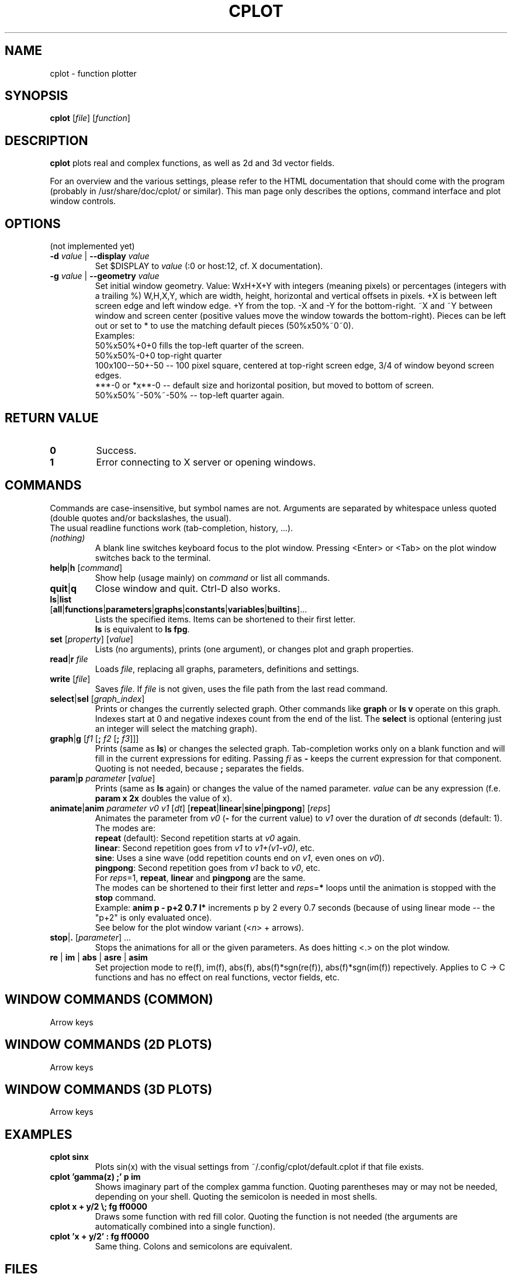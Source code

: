 .TH "CPLOT" 1 "2015-10-11" "CPlot 2.0"
.SH NAME
cplot - function plotter
.SH SYNOPSIS
.B cplot
[\fIfile\fR]
[\fIfunction\fR]
\#-----------------------------------------------------------------------------------------
.SH DESCRIPTION
\fBcplot\fR plots real and complex functions, as well as 2d and 3d vector fields.
.PP
For an overview and the various settings, please refer to the HTML documentation
that should come with the program (probably in /usr/share/doc/cplot/ or similar).
This man page only describes the options, command interface and plot window controls.
\#-----------------------------------------------------------------------------------------
.SH OPTIONS
(not implemented yet)
.TP
.BI "\-d " "value" " \fR|\fB \-\-display " "value"
Set $DISPLAY to \fIvalue\fR (:0 or host:12, cf. X documentation).
.TP
.BI "\-g " "value" " \fR|\fB \-\-geometry " "value"
Set initial window geometry. Value: WxH+X+Y with integers (meaning pixels) or
percentages (integers with a trailing %)  W,H,X,Y, which are
width, height, horizontal and vertical offsets in pixels. +X is between left screen edge and left
window edge. +Y from the top. \-X and \-Y for the bottom-right. ~X and ~Y between window and 
screen center (positive values move the window towards the bottom-right). Pieces can be 
left out or set to * to use the matching default pieces (50%x50%~0~0).
.PD 0
.br
Examples:
.br
50%x50%+0+0 fills the top-left quarter of the screen.
.br
50%x50%-0+0 top-right quarter
.br
100x100--50+-50 -- 100 pixel square, centered at top-right screen edge, 3/4 of window beyond screen edges.
.br
***-0 or *x**-0 -- default size and horizontal position, but moved to bottom of screen.
.br
50%x50%~-50%~-50% -- top-left quarter again.
.PD
\#-----------------------------------------------------------------------------------------
.SH RETURN VALUE
.PD 0
.TP
.B 0
Success.
.TP
.B 1
Error connecting to X server or opening windows.
.PD
\#-----------------------------------------------------------------------------------------
.SH COMMANDS
Commands are case-insensitive, but symbol names are not. Arguments are separated by whitespace
unless quoted (double quotes and/or backslashes, the usual).
.br
The usual readline functions work (tab-completion, history, ...).
\#-----------------------------------------------------------------------------------------
.TP
\fI(nothing)\fR
A blank line switches keyboard focus to the plot window.
Pressing <Enter> or <Tab> on the plot window switches back to the terminal.
\#-----------------------------------------------------------------------------------------
.TP
\fBhelp\fR|\fBh\fR [\fIcommand\fR]
Show help (usage mainly) on \fIcommand\fR or list all commands.
\#-----------------------------------------------------------------------------------------
.TP
.BR quit "|" q
Close window and quit. Ctrl-D also works.
\#-----------------------------------------------------------------------------------------
.TP
.PD 0
\fBls\fR|\fBlist\fR [\fBall\fR|\fBfunctions\fR|\fBparameters\fR|\fBgraphs\fR|\fBconstants\fR|\fBvariables\fR|\fBbuiltins\fR]...
Lists the specified items. Items can be shortened to their first letter.
.br
\fBls\fR is equivalent to \fBls fpg\fR.
.PD
\#-----------------------------------------------------------------------------------------
.TP
\fBset\fR [\fIproperty\fR] [\fIvalue\fR]
Lists (no arguments), prints (one argument), or changes plot and graph properties.
\#-----------------------------------------------------------------------------------------
.TP
\fBread\fR|\fBr\fR \fIfile\fR
Loads \fIfile\fR, replacing all graphs, parameters, definitions and settings.
.TP
.BR "write " [\fIfile\fR]
Saves \fIfile\fR. If \fIfile\fR is not given, uses the file path from the last read command.
\#-----------------------------------------------------------------------------------------
.TP
\fBselect\fR|\fBsel\fR [\fIgraph_index\fR]
Prints or changes the currently selected graph.
Other commands like \fBgraph\fR or \fBls v\fR operate on this graph.
Indexes start at 0 and negative indexes count from the end of the list.
The \fBselect\fR is optional (entering just an integer will select the matching graph).
\#-----------------------------------------------------------------------------------------
.TP
\fBgraph\fR|\fBg\fR [\fIf1\fR [\fB; \fIf2\fR [\fB; \fIf3\fR]]]
Prints (same as \fBls\fR) or changes the selected graph.
Tab-completion works only on a blank function and will fill in the current expressions
for editing. Passing \fIfi\fR as \fB-\fR keeps the current expression for that component.
.br
Quoting is not needed, because \fB;\fR separates the fields.
.TP
\fBparam\fR|\fBp\fR \fIparameter\fR [\fIvalue\fR]
Prints (same as \fBls\fR again) or changes the value of the named parameter.
\fIvalue\fR can be any expression (f.e. \fBparam x 2x\fR doubles the value of x).
\#-----------------------------------------------------------------------------------------
.TP
\fBanimate\fR|\fBanim\fR \fIparameter\fR \fIv0\fR \fIv1\fR [\fIdt\fR] [\fBrepeat\fR|\fBlinear\fR|\fBsine\fR|\fBpingpong\fR] [\fIreps\fR]
Animates the parameter from \fIv0\fR (\fB-\fR for the current value) to \fIv1\fR over
the duration of \fIdt\fR seconds (default: 1).
.br
The modes are:
.br
\fBrepeat\fR (default): Second repetition starts at \fIv0\fR again.
.br
\fBlinear\fR: Second repetition goes from \fIv1\fR to \fIv1+(v1-v0)\fR, etc.
.br
\fBsine\fR: Uses a sine wave (odd repetition counts end on \fIv1\fR, even ones on \fIv0\fR).
.br
\fBpingpong\fR: Second repetition goes from \fIv1\fR back to \fIv0\fR, etc.
.br
For \fIreps\fR=1, \fBrepeat\fR, \fBlinear\fR and \fBpingpong\fR are the same.
.br
The modes can be shortened to their first letter and \fIreps\fR=\fB*\fR loops until
the animation is stopped with the \fBstop\fR command.
.br
Example: \fBanim p - p+2 0.7 l*\fR increments p by 2 every 0.7 seconds (because of using linear mode -- the "p+2" is only evaluated once).
.br
See below for the plot window variant (<\fIn\fR> + arrows).
.TP
\fBstop\fR|\fB.\fR [\fIparameter\fR] ...
Stops the animations for all or the given parameters. As does hitting <.> on the plot window.
\#-----------------------------------------------------------------------------------------
.TP
.BR re " | " im " | " abs " | " asre " | " asim
Set projection mode to re(f), im(f), abs(f), abs(f)*sgn(re(f)), abs(f)*sgn(im(f)) repectively. Applies to C -> C functions and has no effect on real functions, vector fields, etc.
\#-----------------------------------------------------------------------------------------
.SH WINDOW COMMANDS (COMMON)
Arrow keys
.SH WINDOW COMMANDS (2D PLOTS)
Arrow keys
.SH WINDOW COMMANDS (3D PLOTS)
Arrow keys
.SH EXAMPLES
.TP
.B "cplot sinx"
Plots sin(x) with the visual settings from ~/.config/cplot/default.cplot if that file exists.
.TP
.B "cplot 'gamma(z) ;' p im"
Shows imaginary part of the complex gamma function.
Quoting parentheses may or may not be needed, depending on your shell.
Quoting the semicolon is needed in most shells.
.TP
.B "cplot x + y/2 \\\; fg ff0000"
Draws some function with red fill color. Quoting the function is not needed (the arguments are automatically combined into a single function).
.TP
.B "cplot 'x + y/2' : fg ff0000"
Same thing. Colons and semicolons are equivalent.
\#-----------------------------------------------------------------------------------------
.SH FILES
.TP
.B "$HOME/.config/cplot/config"
configuration file
.TP
.B "$PREFIX/share/cplot/gallery/"
Default gallery folder (used by open without arguments). 
\#-----------------------------------------------------------------------------------------
.SH BUGS
This needs a real GUI.
.SH AUTHOR
.MT th@zoon.cc
Torsten Hilgenberg
.ME


